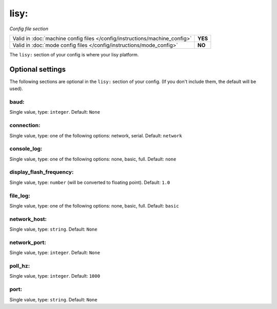 lisy:
=====

*Config file section*

+----------------------------------------------------------------------------+---------+
| Valid in :doc:`machine config files </config/instructions/machine_config>` | **YES** |
+----------------------------------------------------------------------------+---------+
| Valid in :doc:`mode config files </config/instructions/mode_config>`       | **NO**  |
+----------------------------------------------------------------------------+---------+

.. overview

The ``lisy:`` section of your config is where your lisy platform.

.. todo:: :doc:`/about/help_us_to_write_it`


Optional settings
-----------------

The following sections are optional in the ``lisy:`` section of your config. (If you don't include them, the default will be used).

baud:
~~~~~
Single value, type: ``integer``. Default: ``None``

.. todo:: :doc:`/about/help_us_to_write_it`

connection:
~~~~~~~~~~~
Single value, type: one of the following options: network, serial. Default: ``network``

.. todo:: :doc:`/about/help_us_to_write_it`

console_log:
~~~~~~~~~~~~
Single value, type: one of the following options: none, basic, full. Default: ``none``

.. todo:: :doc:`/about/help_us_to_write_it`

display_flash_frequency:
~~~~~~~~~~~~~~~~~~~~~~~~
Single value, type: ``number`` (will be converted to floating point). Default: ``1.0``

.. todo:: :doc:`/about/help_us_to_write_it`

file_log:
~~~~~~~~~
Single value, type: one of the following options: none, basic, full. Default: ``basic``

.. todo:: :doc:`/about/help_us_to_write_it`

network_host:
~~~~~~~~~~~~~
Single value, type: ``string``. Default: ``None``

.. todo:: :doc:`/about/help_us_to_write_it`

network_port:
~~~~~~~~~~~~~
Single value, type: ``integer``. Default: ``None``

.. todo:: :doc:`/about/help_us_to_write_it`

poll_hz:
~~~~~~~~
Single value, type: ``integer``. Default: ``1000``

.. todo:: :doc:`/about/help_us_to_write_it`

port:
~~~~~
Single value, type: ``string``. Default: ``None``

.. todo:: :doc:`/about/help_us_to_write_it`



